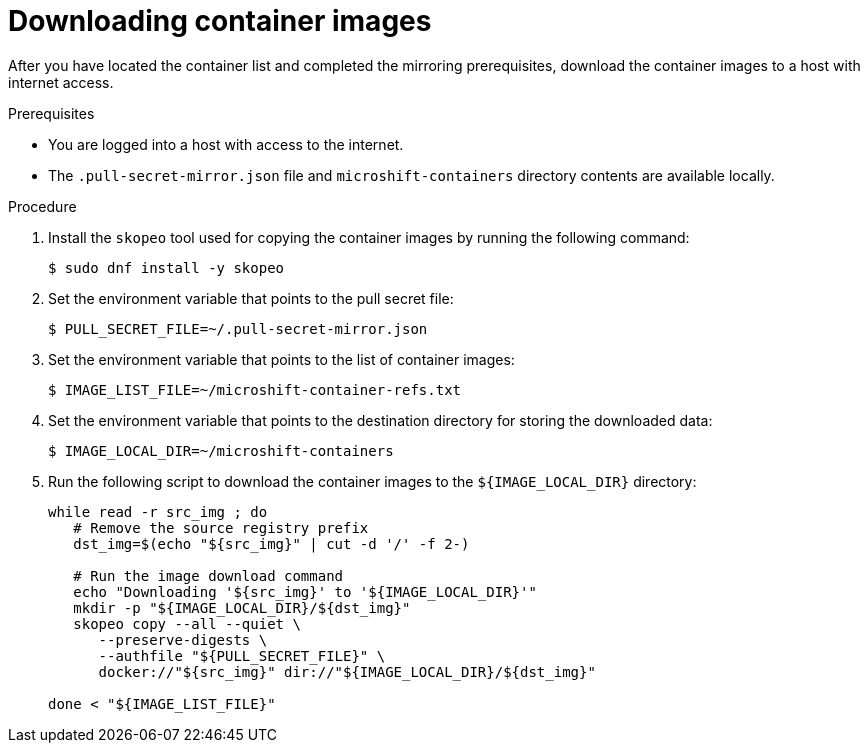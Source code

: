 // Module included in the following assemblies:
//
// * microshift/microshift_install_rpm_ostree/microshift-deploy-with-mirror-registry.adoc

:_mod-docs-content-type: PROCEDURE
[id="microshift-downloading-container-images_{context}"]
= Downloading container images

After you have located the container list and completed the mirroring prerequisites, download the container images to a host with internet access.

.Prerequisites

* You are logged into a host with access to the internet.
* The `.pull-secret-mirror.json` file and `microshift-containers` directory contents are available locally.

.Procedure

. Install the `skopeo` tool used for copying the container images by running the following command:
+
[source,terminal]
----
$ sudo dnf install -y skopeo
----

. Set the environment variable that points to the pull secret file:
+
[source,terminal]
----
$ PULL_SECRET_FILE=~/.pull-secret-mirror.json
----

. Set the environment variable that points to the list of container images:
+
[source,terminal]
----
$ IMAGE_LIST_FILE=~/microshift-container-refs.txt
----

. Set the environment variable that points to the destination directory for storing the downloaded data:
+
[source,terminal]
----
$ IMAGE_LOCAL_DIR=~/microshift-containers
----

. Run the following script to download the container images to the `${IMAGE_LOCAL_DIR}` directory:
+
[source,terminal]
----
while read -r src_img ; do
   # Remove the source registry prefix
   dst_img=$(echo "${src_img}" | cut -d '/' -f 2-)

   # Run the image download command
   echo "Downloading '${src_img}' to '${IMAGE_LOCAL_DIR}'"
   mkdir -p "${IMAGE_LOCAL_DIR}/${dst_img}"
   skopeo copy --all --quiet \
      --preserve-digests \
      --authfile "${PULL_SECRET_FILE}" \
      docker://"${src_img}" dir://"${IMAGE_LOCAL_DIR}/${dst_img}"

done < "${IMAGE_LIST_FILE}"
----